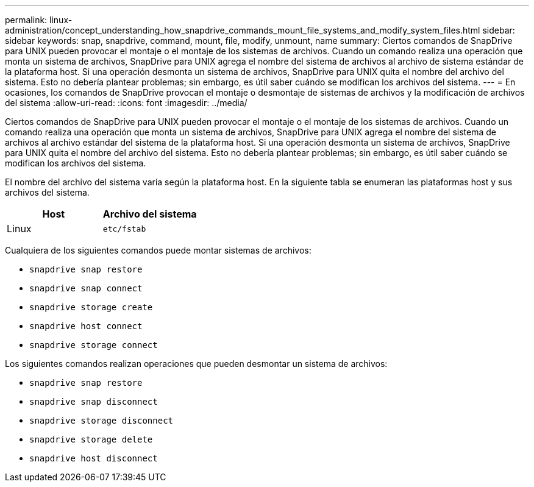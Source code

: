 ---
permalink: linux-administration/concept_understanding_how_snapdrive_commands_mount_file_systems_and_modify_system_files.html 
sidebar: sidebar 
keywords: snap, snapdrive, command, mount, file, modify, unmount, name 
summary: Ciertos comandos de SnapDrive para UNIX pueden provocar el montaje o el montaje de los sistemas de archivos. Cuando un comando realiza una operación que monta un sistema de archivos, SnapDrive para UNIX agrega el nombre del sistema de archivos al archivo de sistema estándar de la plataforma host. Si una operación desmonta un sistema de archivos, SnapDrive para UNIX quita el nombre del archivo del sistema. Esto no debería plantear problemas; sin embargo, es útil saber cuándo se modifican los archivos del sistema. 
---
= En ocasiones, los comandos de SnapDrive provocan el montaje o desmontaje de sistemas de archivos y la modificación de archivos del sistema
:allow-uri-read: 
:icons: font
:imagesdir: ../media/


[role="lead"]
Ciertos comandos de SnapDrive para UNIX pueden provocar el montaje o el montaje de los sistemas de archivos. Cuando un comando realiza una operación que monta un sistema de archivos, SnapDrive para UNIX agrega el nombre del sistema de archivos al archivo estándar del sistema de la plataforma host. Si una operación desmonta un sistema de archivos, SnapDrive para UNIX quita el nombre del archivo del sistema. Esto no debería plantear problemas; sin embargo, es útil saber cuándo se modifican los archivos del sistema.

El nombre del archivo del sistema varía según la plataforma host. En la siguiente tabla se enumeran las plataformas host y sus archivos del sistema.

|===
| *Host* | *Archivo del sistema* 


 a| 
Linux
 a| 
`etc/fstab`

|===
Cualquiera de los siguientes comandos puede montar sistemas de archivos:

* `snapdrive snap restore`
* `snapdrive snap connect`
* `snapdrive storage create`
* `snapdrive host connect`
* `snapdrive storage connect`


Los siguientes comandos realizan operaciones que pueden desmontar un sistema de archivos:

* `snapdrive snap restore`
* `snapdrive snap disconnect`
* `snapdrive storage disconnect`
* `snapdrive storage delete`
* `snapdrive host disconnect`

